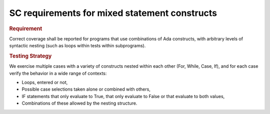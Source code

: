 SC requirements for mixed statement constructs
==============================================

.. rubric:: Requirement

Correct coverage shall be reported for programs that use combinations of Ada
constructs, with arbitrary levels of syntactic nesting (such as loops within
tests within subprograms).


.. rubric:: Testing Strategy

We exercise multiple cases with a variety of
constructs nested within each other (For, While, Case, If), and for each case
verify the behavior in a wide range of contexts:

* Loops, entered or not,

* Possible case selections taken alone or combined with others,

* IF statements that only evaluate to True, that only evaluate to False
  or that evaluate to both values,

* Combinations of these allowed by the nesting structure.


.. qmlink:: TCIndexImporter

   *




